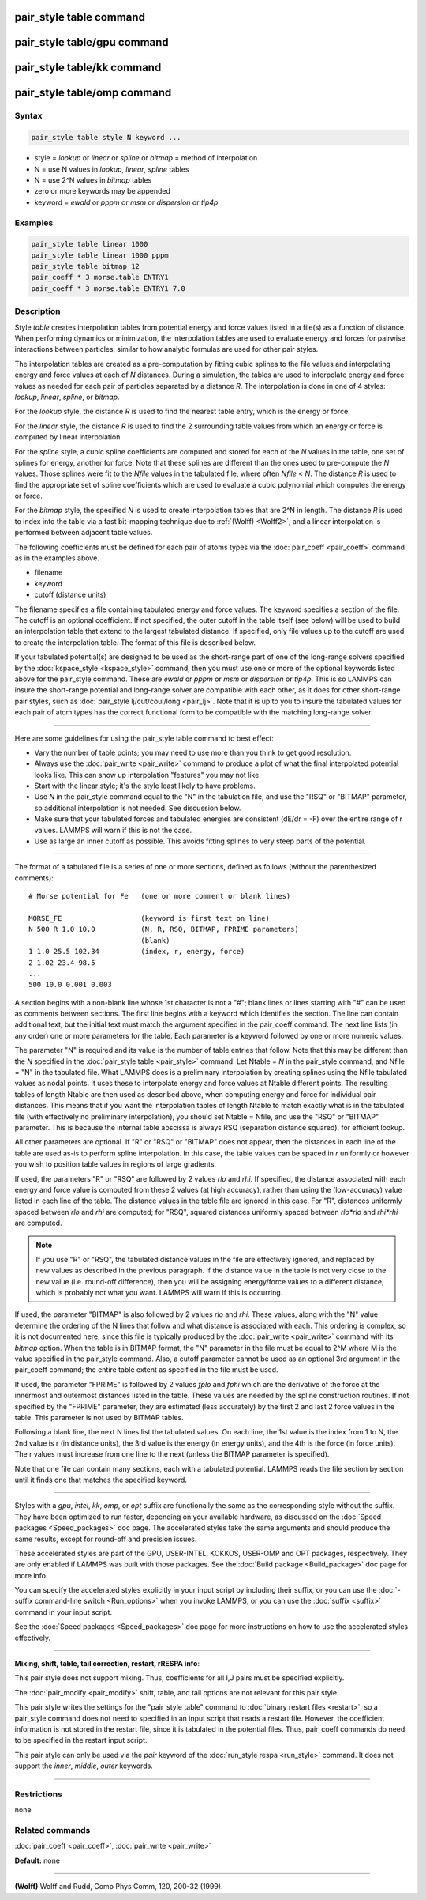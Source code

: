 .. index:: pair_style table

pair_style table command
========================

pair_style table/gpu command
============================

pair_style table/kk command
===========================

pair_style table/omp command
============================

Syntax
""""""

.. code-block:: LAMMPS

   pair_style table style N keyword ...

* style = *lookup* or *linear* or *spline* or *bitmap* = method of interpolation
* N = use N values in *lookup*\ , *linear*\ , *spline* tables
* N = use 2\^N values in *bitmap* tables
* zero or more keywords may be appended
* keyword = *ewald* or *pppm* or *msm* or *dispersion* or *tip4p*

Examples
""""""""

.. code-block:: LAMMPS

   pair_style table linear 1000
   pair_style table linear 1000 pppm
   pair_style table bitmap 12
   pair_coeff * 3 morse.table ENTRY1
   pair_coeff * 3 morse.table ENTRY1 7.0

Description
"""""""""""

Style *table* creates interpolation tables from potential energy and
force values listed in a file(s) as a function of distance.  When
performing dynamics or minimization, the interpolation tables are used
to evaluate energy and forces for pairwise interactions between
particles, similar to how analytic formulas are used for other pair
styles.

The interpolation tables are created as a pre-computation by fitting
cubic splines to the file values and interpolating energy and force
values at each of *N* distances.  During a simulation, the tables are
used to interpolate energy and force values as needed for each pair of
particles separated by a distance *R*\ .  The interpolation is done in
one of 4 styles: *lookup*\ , *linear*\ , *spline*\ , or *bitmap*\ .

For the *lookup* style, the distance *R* is used to find the nearest
table entry, which is the energy or force.

For the *linear* style, the distance *R* is used to find the 2
surrounding table values from which an energy or force is computed by
linear interpolation.

For the *spline* style, a cubic spline coefficients are computed and
stored for each of the *N* values in the table, one set of splines for
energy, another for force.  Note that these splines are different than
the ones used to pre-compute the *N* values.  Those splines were fit
to the *Nfile* values in the tabulated file, where often *Nfile* <
*N*\ .  The distance *R* is used to find the appropriate set of spline
coefficients which are used to evaluate a cubic polynomial which
computes the energy or force.

For the *bitmap* style, the specified *N* is used to create
interpolation tables that are 2\^N in length.  The distance *R* is used
to index into the table via a fast bit-mapping technique due to
:ref:`(Wolff) <Wolff2>`, and a linear interpolation is performed between
adjacent table values.

The following coefficients must be defined for each pair of atoms
types via the :doc:`pair_coeff <pair_coeff>` command as in the examples
above.

* filename
* keyword
* cutoff (distance units)

The filename specifies a file containing tabulated energy and force
values.  The keyword specifies a section of the file.  The cutoff is
an optional coefficient.  If not specified, the outer cutoff in the
table itself (see below) will be used to build an interpolation table
that extend to the largest tabulated distance.  If specified, only
file values up to the cutoff are used to create the interpolation
table.  The format of this file is described below.

If your tabulated potential(s) are designed to be used as the
short-range part of one of the long-range solvers specified by the
:doc:`kspace_style <kspace_style>` command, then you must use one or
more of the optional keywords listed above for the pair_style command.
These are *ewald* or *pppm* or *msm* or *dispersion* or *tip4p*\ .  This
is so LAMMPS can insure the short-range potential and long-range
solver are compatible with each other, as it does for other
short-range pair styles, such as :doc:`pair_style lj/cut/coul/long <pair_lj>`.  Note that it is up to you to insure
the tabulated values for each pair of atom types has the correct
functional form to be compatible with the matching long-range solver.

----------

Here are some guidelines for using the pair_style table command to
best effect:

* Vary the number of table points; you may need to use more than you think
  to get good resolution.
* Always use the :doc:`pair_write <pair_write>` command to produce a plot
  of what the final interpolated potential looks like.  This can show up
  interpolation "features" you may not like.
* Start with the linear style; it's the style least likely to have problems.
* Use *N* in the pair_style command equal to the "N" in the tabulation
  file, and use the "RSQ" or "BITMAP" parameter, so additional interpolation
  is not needed.  See discussion below.
* Make sure that your tabulated forces and tabulated energies are
  consistent (dE/dr = -F) over the entire range of r values.  LAMMPS
  will warn if this is not the case.
* Use as large an inner cutoff as possible.  This avoids fitting splines
  to very steep parts of the potential.

----------

The format of a tabulated file is a series of one or more sections,
defined as follows (without the parenthesized comments):

.. parsed-literal::

   # Morse potential for Fe   (one or more comment or blank lines)

   MORSE_FE                   (keyword is first text on line)
   N 500 R 1.0 10.0           (N, R, RSQ, BITMAP, FPRIME parameters)
                              (blank)
   1 1.0 25.5 102.34          (index, r, energy, force)
   2 1.02 23.4 98.5
   ...
   500 10.0 0.001 0.003

A section begins with a non-blank line whose 1st character is not a
"#"; blank lines or lines starting with "#" can be used as comments
between sections.  The first line begins with a keyword which
identifies the section.  The line can contain additional text, but the
initial text must match the argument specified in the pair_coeff
command.  The next line lists (in any order) one or more parameters
for the table.  Each parameter is a keyword followed by one or more
numeric values.

The parameter "N" is required and its value is the number of table
entries that follow.  Note that this may be different than the *N*
specified in the :doc:`pair_style table <pair_style>` command.  Let
Ntable = *N* in the pair_style command, and Nfile = "N" in the
tabulated file.  What LAMMPS does is a preliminary interpolation by
creating splines using the Nfile tabulated values as nodal points.  It
uses these to interpolate energy and force values at Ntable different
points.  The resulting tables of length Ntable are then used as
described above, when computing energy and force for individual pair
distances.  This means that if you want the interpolation tables of
length Ntable to match exactly what is in the tabulated file (with
effectively no preliminary interpolation), you should set Ntable =
Nfile, and use the "RSQ" or "BITMAP" parameter.  This is because the
internal table abscissa is always RSQ (separation distance squared),
for efficient lookup.

All other parameters are optional.  If "R" or "RSQ" or "BITMAP" does
not appear, then the distances in each line of the table are used
as-is to perform spline interpolation.  In this case, the table values
can be spaced in *r* uniformly or however you wish to position table
values in regions of large gradients.

If used, the parameters "R" or "RSQ" are followed by 2 values *rlo*
and *rhi*\ .  If specified, the distance associated with each energy and
force value is computed from these 2 values (at high accuracy), rather
than using the (low-accuracy) value listed in each line of the table.
The distance values in the table file are ignored in this case.
For "R", distances uniformly spaced between *rlo* and *rhi* are
computed; for "RSQ", squared distances uniformly spaced between
*rlo\*rlo* and *rhi\*rhi* are computed.

.. note::

   If you use "R" or "RSQ", the tabulated distance values in the
   file are effectively ignored, and replaced by new values as described
   in the previous paragraph.  If the distance value in the table is not
   very close to the new value (i.e. round-off difference), then you will
   be assigning energy/force values to a different distance, which is
   probably not what you want.  LAMMPS will warn if this is occurring.

If used, the parameter "BITMAP" is also followed by 2 values *rlo* and
*rhi*\ .  These values, along with the "N" value determine the ordering
of the N lines that follow and what distance is associated with each.
This ordering is complex, so it is not documented here, since this
file is typically produced by the :doc:`pair_write <pair_write>` command
with its *bitmap* option.  When the table is in BITMAP format, the "N"
parameter in the file must be equal to 2\^M where M is the value
specified in the pair_style command.  Also, a cutoff parameter cannot
be used as an optional 3rd argument in the pair_coeff command; the
entire table extent as specified in the file must be used.

If used, the parameter "FPRIME" is followed by 2 values *fplo* and
*fphi* which are the derivative of the force at the innermost and
outermost distances listed in the table.  These values are needed by
the spline construction routines.  If not specified by the "FPRIME"
parameter, they are estimated (less accurately) by the first 2 and
last 2 force values in the table.  This parameter is not used by
BITMAP tables.

Following a blank line, the next N lines list the tabulated values.
On each line, the 1st value is the index from 1 to N, the 2nd value is
r (in distance units), the 3rd value is the energy (in energy units),
and the 4th is the force (in force units).  The r values must increase
from one line to the next (unless the BITMAP parameter is specified).

Note that one file can contain many sections, each with a tabulated
potential.  LAMMPS reads the file section by section until it finds
one that matches the specified keyword.

----------

Styles with a *gpu*\ , *intel*\ , *kk*\ , *omp*\ , or *opt* suffix are
functionally the same as the corresponding style without the suffix.
They have been optimized to run faster, depending on your available
hardware, as discussed on the :doc:`Speed packages <Speed_packages>` doc
page.  The accelerated styles take the same arguments and should
produce the same results, except for round-off and precision issues.

These accelerated styles are part of the GPU, USER-INTEL, KOKKOS,
USER-OMP and OPT packages, respectively.  They are only enabled if
LAMMPS was built with those packages.  See the :doc:`Build package <Build_package>` doc page for more info.

You can specify the accelerated styles explicitly in your input script
by including their suffix, or you can use the :doc:`-suffix command-line switch <Run_options>` when you invoke LAMMPS, or you can use the
:doc:`suffix <suffix>` command in your input script.

See the :doc:`Speed packages <Speed_packages>` doc page for more
instructions on how to use the accelerated styles effectively.

----------

**Mixing, shift, table, tail correction, restart, rRESPA info**\ :

This pair style does not support mixing.  Thus, coefficients for all
I,J pairs must be specified explicitly.

The :doc:`pair_modify <pair_modify>` shift, table, and tail options are
not relevant for this pair style.

This pair style writes the settings for the "pair_style table" command
to :doc:`binary restart files <restart>`, so a pair_style command does
not need to specified in an input script that reads a restart file.
However, the coefficient information is not stored in the restart
file, since it is tabulated in the potential files.  Thus, pair_coeff
commands do need to be specified in the restart input script.

This pair style can only be used via the *pair* keyword of the
:doc:`run_style respa <run_style>` command.  It does not support the
*inner*\ , *middle*\ , *outer* keywords.

----------

Restrictions
""""""""""""
none

Related commands
""""""""""""""""

:doc:`pair_coeff <pair_coeff>`, :doc:`pair_write <pair_write>`

**Default:** none

----------

.. _Wolff2:

**(Wolff)** Wolff and Rudd, Comp Phys Comm, 120, 200-32 (1999).
